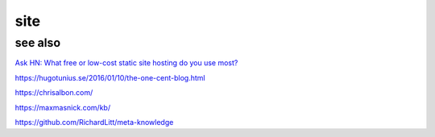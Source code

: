 site
####

see also
========

`Ask HN: What free or low-cost static site hosting do you use most?
<https://news.ycombinator.com/item?id=13021722>`_

https://hugotunius.se/2016/01/10/the-one-cent-blog.html

https://chrisalbon.com/

https://maxmasnick.com/kb/

https://github.com/RichardLitt/meta-knowledge
